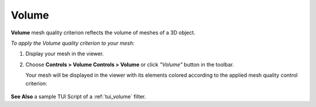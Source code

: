 .. _volume_page: 

******
Volume
******

**Volume** mesh quality criterion reflects the volume of meshes of a 3D object.

*To apply the Volume quality criterion to your mesh:*

.. |img| image:: ../images/image145.png

#. Display your mesh in the viewer.
#. Choose **Controls > Volume Controls > Volume** or click *"Volume"* button |img| in the toolbar.

   Your mesh will be displayed in the viewer with its elements colored according to the applied mesh quality control criterion:

	.. image:: ../images/image143.gif
		:align: center


**See Also** a sample TUI Script of a :ref:`tui_volume` filter.
